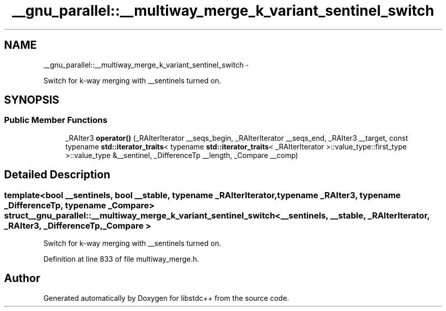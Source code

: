 .TH "__gnu_parallel::__multiway_merge_k_variant_sentinel_switch" 3 "Sun Oct 10 2010" "libstdc++" \" -*- nroff -*-
.ad l
.nh
.SH NAME
__gnu_parallel::__multiway_merge_k_variant_sentinel_switch \- 
.PP
Switch for k-way merging with __sentinels turned on.  

.SH SYNOPSIS
.br
.PP
.SS "Public Member Functions"

.in +1c
.ti -1c
.RI "_RAIter3 \fBoperator()\fP (_RAIterIterator __seqs_begin, _RAIterIterator __seqs_end, _RAIter3 __target, const typename \fBstd::iterator_traits\fP< typename \fBstd::iterator_traits\fP< _RAIterIterator >::value_type::first_type >::value_type &__sentinel, _DifferenceTp __length, _Compare __comp)"
.br
.in -1c
.SH "Detailed Description"
.PP 

.SS "template<bool __sentinels, bool __stable, typename _RAIterIterator, typename _RAIter3, typename _DifferenceTp, typename _Compare> struct __gnu_parallel::__multiway_merge_k_variant_sentinel_switch< __sentinels, __stable, _RAIterIterator, _RAIter3, _DifferenceTp, _Compare >"
Switch for k-way merging with __sentinels turned on. 
.PP
Definition at line 833 of file multiway_merge.h.

.SH "Author"
.PP 
Generated automatically by Doxygen for libstdc++ from the source code.

